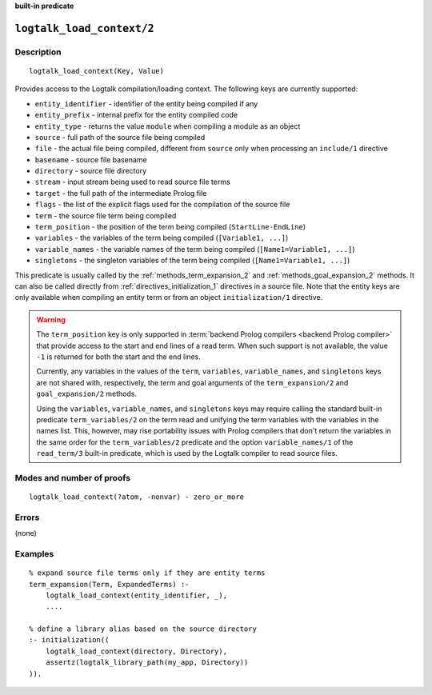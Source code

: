 ..
   This file is part of Logtalk <https://logtalk.org/>  
   Copyright 1998-2023 Paulo Moura <pmoura@logtalk.org>
   SPDX-License-Identifier: Apache-2.0

   Licensed under the Apache License, Version 2.0 (the "License");
   you may not use this file except in compliance with the License.
   You may obtain a copy of the License at

       http://www.apache.org/licenses/LICENSE-2.0

   Unless required by applicable law or agreed to in writing, software
   distributed under the License is distributed on an "AS IS" BASIS,
   WITHOUT WARRANTIES OR CONDITIONS OF ANY KIND, either express or implied.
   See the License for the specific language governing permissions and
   limitations under the License.


.. rst-class:: align-right

**built-in predicate**

.. index:: pair: logtalk_load_context/2; Built-in predicate
.. _predicates_logtalk_load_context_2:

``logtalk_load_context/2``
==========================

Description
-----------

::

   logtalk_load_context(Key, Value)

Provides access to the Logtalk compilation/loading context. The
following keys are currently supported:

* ``entity_identifier`` - identifier of the entity being compiled if any
* ``entity_prefix`` - internal prefix for the entity compiled code
* ``entity_type`` - returns the value ``module`` when compiling a module as an object
* ``source`` - full path of the source file being compiled
* ``file`` - the actual file being compiled, different from ``source`` only when processing an ``include/1`` directive
* ``basename`` - source file basename
* ``directory`` - source file directory
* ``stream`` - input stream being used to read source file terms
* ``target`` - the full path of the intermediate Prolog file
* ``flags`` - the list of the explicit flags used for the compilation of the source file
* ``term`` - the source file term being compiled
* ``term_position`` - the position of the term being compiled (``StartLine-EndLine``)
* ``variables`` - the variables of the term being compiled (``[Variable1, ...]``)
* ``variable_names`` - the variable names of the term being compiled (``[Name1=Variable1, ...]``)
* ``singletons`` - the singleton variables of the term being compiled (``[Name1=Variable1, ...]``)

This predicate is usually called by the :ref:`methods_term_expansion_2`
and :ref:`methods_goal_expansion_2` methods. It can also be called directly
from :ref:`directives_initialization_1` directives in a source file. Note
that the entity keys are only available when compiling an entity term or
from an object ``initialization/1`` directive.

.. warning::

   The ``term_position`` key is only supported in
   :term:`backend Prolog compilers <backend Prolog compiler>`
   that provide access to the start and end lines of a read term. When
   such support is not available, the value ``-1`` is returned for both
   the start and the end lines.

   Currently, any variables in the values of the ``term``, ``variables``,
   ``variable_names``, and ``singletons`` keys are not shared with,
   respectively, the term and goal arguments of the ``term_expansion/2``
   and ``goal_expansion/2`` methods.

   Using the ``variables``, ``variable_names``, and ``singletons`` keys
   may require calling the standard built-in predicate ``term_variables/2``
   on the term read and unifying the term variables with the variables
   in the names list. This, however, may rise portability issues with
   Prolog compilers that don't return the variables in the same order for
   the ``term_variables/2`` predicate and the option ``variable_names/1``
   of the ``read_term/3`` built-in predicate, which is used by the Logtalk
   compiler to read source files.

Modes and number of proofs
--------------------------

::

   logtalk_load_context(?atom, -nonvar) - zero_or_more

Errors
------

(none)

Examples
--------

::

   % expand source file terms only if they are entity terms
   term_expansion(Term, ExpandedTerms) :-
       logtalk_load_context(entity_identifier, _),
       ....

   % define a library alias based on the source directory
   :- initialization((
       logtalk_load_context(directory, Directory),
       assertz(logtalk_library_path(my_app, Directory))
   )).

.. seealso::

   :ref:`methods_term_expansion_2`,
   :ref:`methods_goal_expansion_2`,
   :ref:`directives_initialization_1`
